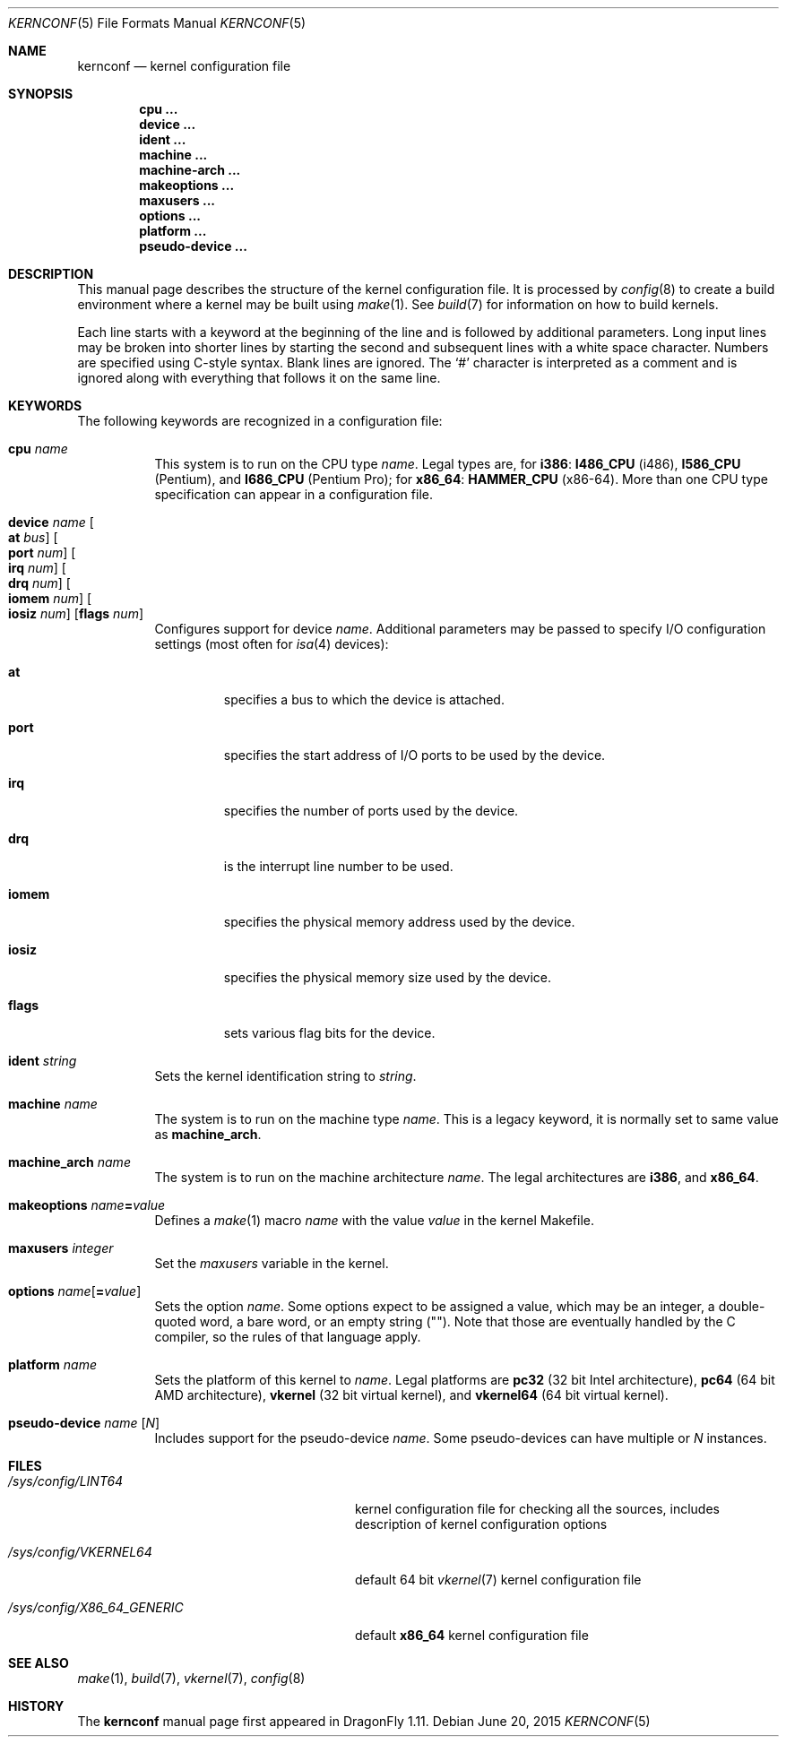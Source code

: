 .\"
.\" Copyright (c) 2007
.\"	The DragonFly Project.  All rights reserved.
.\"
.\" Redistribution and use in source and binary forms, with or without
.\" modification, are permitted provided that the following conditions
.\" are met:
.\"
.\" 1. Redistributions of source code must retain the above copyright
.\"    notice, this list of conditions and the following disclaimer.
.\" 2. Redistributions in binary form must reproduce the above copyright
.\"    notice, this list of conditions and the following disclaimer in
.\"    the documentation and/or other materials provided with the
.\"    distribution.
.\" 3. Neither the name of The DragonFly Project nor the names of its
.\"    contributors may be used to endorse or promote products derived
.\"    from this software without specific, prior written permission.
.\"
.\" THIS SOFTWARE IS PROVIDED BY THE COPYRIGHT HOLDERS AND CONTRIBUTORS
.\" ``AS IS'' AND ANY EXPRESS OR IMPLIED WARRANTIES, INCLUDING, BUT NOT
.\" LIMITED TO, THE IMPLIED WARRANTIES OF MERCHANTABILITY AND FITNESS
.\" FOR A PARTICULAR PURPOSE ARE DISCLAIMED.  IN NO EVENT SHALL THE
.\" COPYRIGHT HOLDERS OR CONTRIBUTORS BE LIABLE FOR ANY DIRECT, INDIRECT,
.\" INCIDENTAL, SPECIAL, EXEMPLARY OR CONSEQUENTIAL DAMAGES (INCLUDING,
.\" BUT NOT LIMITED TO, PROCUREMENT OF SUBSTITUTE GOODS OR SERVICES;
.\" LOSS OF USE, DATA, OR PROFITS; OR BUSINESS INTERRUPTION) HOWEVER CAUSED
.\" AND ON ANY THEORY OF LIABILITY, WHETHER IN CONTRACT, STRICT LIABILITY,
.\" OR TORT (INCLUDING NEGLIGENCE OR OTHERWISE) ARISING IN ANY WAY OUT
.\" OF THE USE OF THIS SOFTWARE, EVEN IF ADVISED OF THE POSSIBILITY OF
.\" SUCH DAMAGE.
.\"
.Dd June 20, 2015
.Dt KERNCONF 5
.Os
.Sh NAME
.Nm kernconf
.Nd kernel configuration file
.Sh SYNOPSIS
.Cd cpu ...
.Cd device ...
.Cd ident ...
.Cd machine ...
.Cd machine-arch ...
.Cd makeoptions ...
.Cd maxusers ...
.Cd options ...
.Cd platform ...
.Cd pseudo-device ...
.Sh DESCRIPTION
This manual page describes the structure of the kernel configuration file.
It is processed by
.Xr config 8
to create a build environment where a kernel may be built using
.Xr make 1 .
See
.Xr build 7
for information on how to build kernels.
.Pp
Each line starts with a keyword at the beginning of the line and is
followed by additional parameters.
Long input lines may be broken into shorter lines by starting the
second and subsequent lines with a white space character.
Numbers are specified using
.Tn C Ns -style
syntax.
Blank lines are ignored.
The
.Sq #
character is interpreted as a comment and is ignored along with everything
that follows it on the same line.
.Sh KEYWORDS
The following keywords are recognized in a configuration file:
.Pp
.Bl -tag -width indent -compact
.It Sy cpu Ar name
This system is to run on the CPU type
.Ar name .
Legal types are, for
.Sy i386 :
.Sy I486_CPU
(i486),
.Sy I586_CPU
.Tn ( Pentium ) ,
and
.Sy I686_CPU
.Tn ( Pentium Pro ) ;
for
.Sy x86_64 :
.Sy HAMMER_CPU
.Tn ( x86-64 ) .
More than one CPU type specification can appear in a configuration file.
.Pp
.It Sy device Ar name \
Oo Sy at Ar bus Oc \
Oo Sy port Ar num Oc \
Oo Sy irq Ar num Oc \
Oo Sy drq Ar num Oc \
Oo Sy iomem Ar num Oc \
Oo Sy iosiz Ar num Oc \
Op Sy flags Ar num
Configures support for device
.Ar name .
Additional parameters may be passed to specify
.Tn I/O
configuration settings (most often for
.Xr isa 4
devices):
.Bl -tag -width ".Sy iomem"
.It Sy at
specifies a bus to which the device is attached.
.It Sy port
specifies the start address of
.Tn I/O
ports to be used by the device.
.It Sy irq
specifies the number of ports used by the device.
.It Sy drq
is the interrupt line number to be used.
.It Sy iomem
specifies the physical memory address used by the device.
.It Sy iosiz
specifies the physical memory size used by the device.
.It Sy flags
sets various flag bits for the device.
.El
.Pp
.It Sy ident Ar string
Sets the kernel identification string to
.Ar string .
.Pp
.It Sy machine Ar name
The system is to run on the machine type
.Ar name .
This is a legacy keyword, it is normally set to same value as
.Sy machine_arch .
.Pp
.It Sy machine_arch Ar name
The system is to run on the machine architecture
.Ar name .
The legal architectures are
.Sy i386 ,
and
.Sy x86_64 .
.Pp
.It Sy makeoptions Ar name Ns Sy = Ns Ar value
Defines a
.Xr make 1
macro
.Ar name
with the value
.Ar value
in the kernel Makefile.
.Pp
.It Sy maxusers Ar integer
Set the
.Va maxusers
variable in the kernel.
.Pp
.It Sy options Ar name Ns Op Sy = Ns Ar value
Sets the option
.Ar name .
Some options expect to be assigned a value, which may be an integer,
a double-quoted word, a bare word, or an empty string
.Pq Qq .
Note that those are eventually handled by the C compiler, so the rules
of that language apply.
.\"For more information see the
.\".Sx OPTIONS
.\"section.
.Pp
.It Sy platform Ar name
Sets the platform of this kernel to
.Ar name .
Legal platforms are
.Sy pc32
(32 bit
.Tn Intel
architecture),
.Sy pc64
(64 bit
.Tn AMD
architecture),
.Sy vkernel
(32 bit virtual kernel),
and
.Sy vkernel64
(64 bit virtual kernel).
.Pp
.It Sy pseudo-device Ar name Op Ar N
Includes support for the pseudo-device
.Ar name .
Some pseudo-devices can have multiple or
.Ar N
instances.
.El
.\".Sh OPTIONS
.Sh FILES
.Bl -tag -width ".Pa /sys/config/X86_64_GENERIC"
.It Pa /sys/config/LINT64
kernel configuration file for checking all the sources,
includes description of kernel configuration options
.It Pa /sys/config/VKERNEL64
default 64 bit
.Xr vkernel 7
kernel configuration file
.It Pa /sys/config/X86_64_GENERIC
default
.Sy x86_64
kernel configuration file
.El
.Sh SEE ALSO
.Xr make 1 ,
.Xr build 7 ,
.Xr vkernel 7 ,
.Xr config 8
.Sh HISTORY
The
.Nm
manual page first appeared in
.Dx 1.11 .
